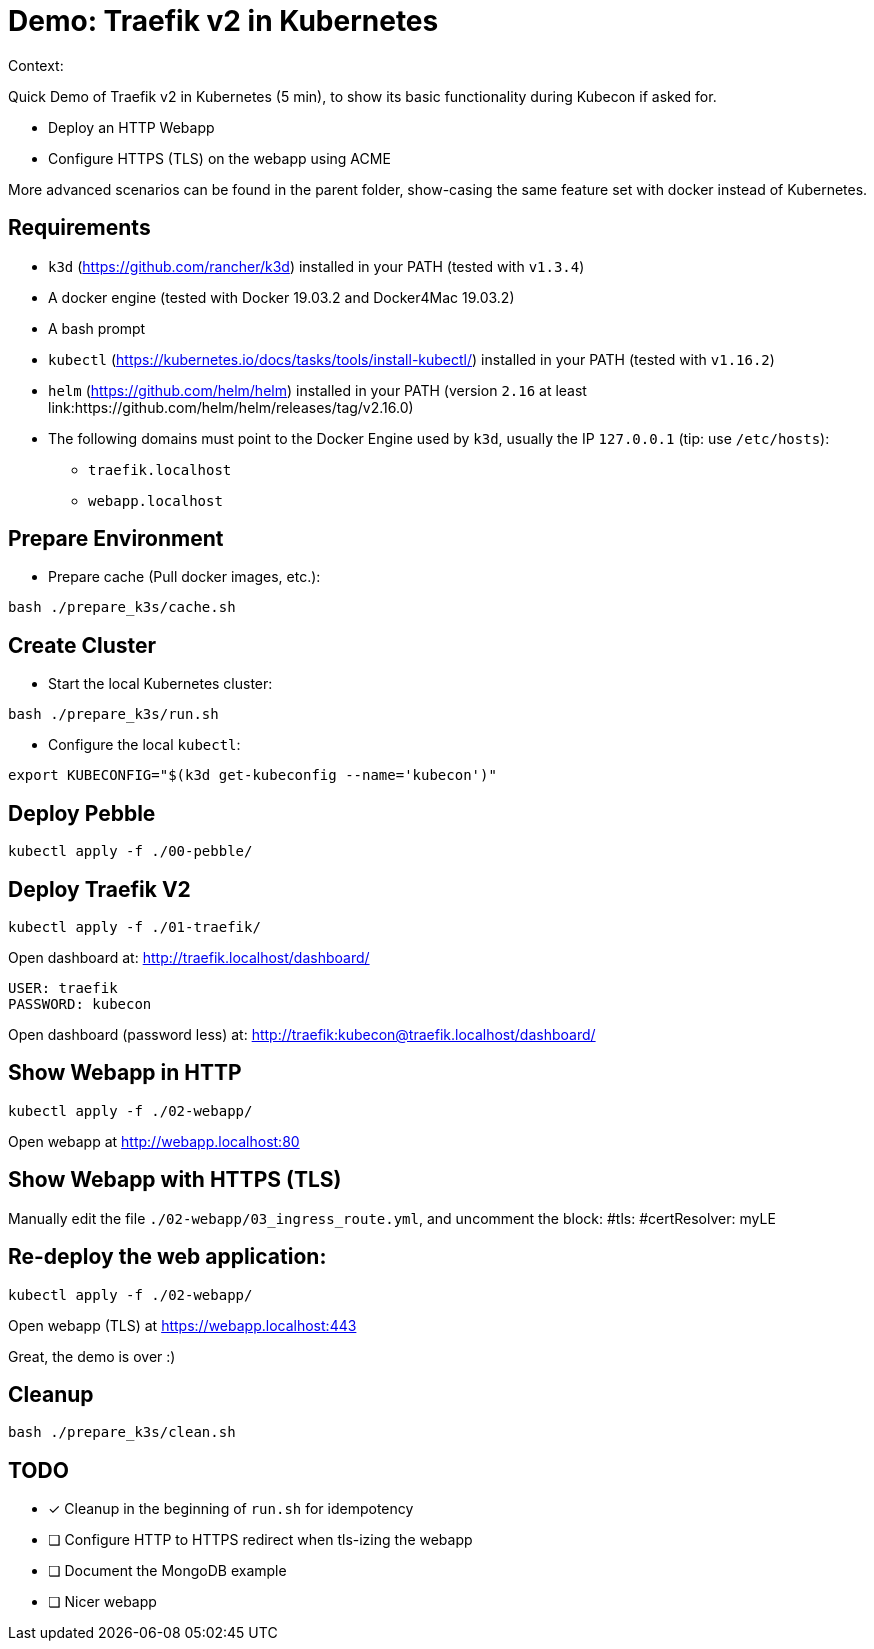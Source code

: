 
= Demo: Traefik v2 in Kubernetes

Context:

Quick Demo of Traefik v2 in Kubernetes (5 min), to show its basic functionality during Kubecon if asked for.

* Deploy an HTTP Webapp
* Configure HTTPS (TLS) on the webapp using ACME

More advanced scenarios can be found in the parent folder, show-casing the same feature set with docker instead of Kubernetes.

== Requirements

* `k3d` (https://github.com/rancher/k3d) installed in your PATH (tested with `v1.3.4`)
* A docker engine (tested with Docker 19.03.2 and Docker4Mac 19.03.2)
* A bash prompt
* `kubectl` (https://kubernetes.io/docs/tasks/tools/install-kubectl/) installed in your PATH  (tested with `v1.16.2`)
* `helm` (https://github.com/helm/helm) installed in your PATH (version `2.16` at least link:https://github.com/helm/helm/releases/tag/v2.16.0)
* The following domains must point to the Docker Engine used by `k3d`, usually the IP `127.0.0.1` (tip: use `/etc/hosts`): 
** `traefik.localhost`
** `webapp.localhost`

== Prepare Environment

* Prepare cache (Pull docker images, etc.):

[source,bash]
----
bash ./prepare_k3s/cache.sh
----

== Create Cluster

* Start the local Kubernetes cluster:

[source,bash]
----
bash ./prepare_k3s/run.sh
----

* Configure the local `kubectl`:

[source,bash]
----
export KUBECONFIG="$(k3d get-kubeconfig --name='kubecon')"
----

== Deploy Pebble

[source,bash]
----
kubectl apply -f ./00-pebble/
----

== Deploy Traefik V2

[source,bash]
----
kubectl apply -f ./01-traefik/
----

Open dashboard at: http://traefik.localhost/dashboard/

  USER: traefik
  PASSWORD: kubecon

Open dashboard (password less) at: http://traefik:kubecon@traefik.localhost/dashboard/

== Show Webapp in HTTP

[source,bash]
----
kubectl apply -f ./02-webapp/
----

Open webapp at http://webapp.localhost:80

== Show Webapp with HTTPS (TLS)

Manually edit the file `./02-webapp/03_ingress_route.yml`, 
and uncomment the block:
  #tls:
    #certResolver: myLE

== Re-deploy the web application:

[source,bash]
----
kubectl apply -f ./02-webapp/
----

Open webapp (TLS) at https://webapp.localhost:443

Great, the demo is over :)

== Cleanup

[source,bash]
----
bash ./prepare_k3s/clean.sh
----

== TODO

* [x] Cleanup in the beginning of `run.sh` for idempotency
* [ ] Configure HTTP to HTTPS redirect when tls-izing the webapp
* [ ] Document the MongoDB example
* [ ] Nicer webapp
